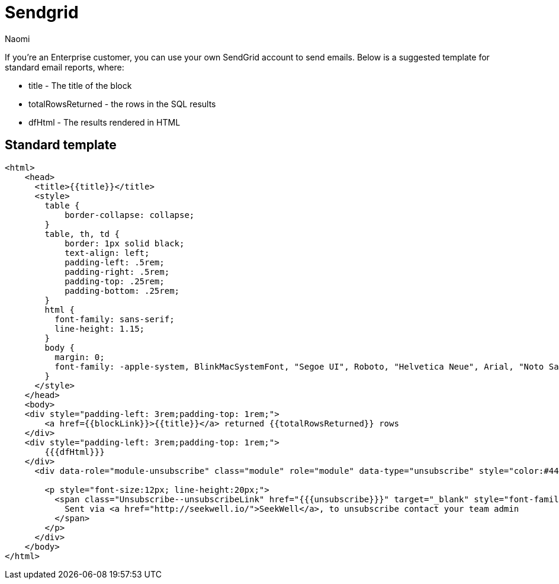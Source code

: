 = Sendgrid
:last_updated: 7/5/2022
:author: Naomi
:linkattrs:
:experimental:
:page-layout: default-seekwell
:description: If you're an Enterprise customer, you can use your own SendGrid account to send emails.

// More

If you're an Enterprise customer, you can use your own SendGrid account to send emails. Below is a suggested template for standard email reports, where:

* title - The title of the block
* totalRowsReturned - the rows in the SQL results
* dfHtml - The results rendered in HTML

== Standard template

[source]
----
<html>
    <head>
      <title>{{title}}</title>
      <style>
        table {
            border-collapse: collapse;
        }
        table, th, td {
            border: 1px solid black;
            text-align: left;
            padding-left: .5rem;
            padding-right: .5rem;
            padding-top: .25rem;
            padding-bottom: .25rem;
        }
        html {
          font-family: sans-serif;
          line-height: 1.15;
        }
        body {
          margin: 0;
          font-family: -apple-system, BlinkMacSystemFont, "Segoe UI", Roboto, "Helvetica Neue", Arial, "Noto Sans", sans-serif, "Apple Color Emoji", "Segoe UI Emoji", "Segoe UI Symbol", "Noto Color Emoji";
        }
      </style>
    </head>
    <body>
    <div style="padding-left: 3rem;padding-top: 1rem;">
        <a href={{blockLink}}>{{title}}</a> returned {{totalRowsReturned}} rows
    </div>
    <div style="padding-left: 3rem;padding-top: 1rem;">
        {{{dfHtml}}}
    </div>
      <div data-role="module-unsubscribe" class="module" role="module" data-type="unsubscribe" style="color:#444444; font-size:12px; line-height:20px; padding:16px 16px 16px 16px; text-align:Center;" data-muid="4e838cf3-9892-4a6d-94d6-170e474d21e5">

        <p style="font-size:12px; line-height:20px;">
          <span class="Unsubscribe--unsubscribeLink" href="{{{unsubscribe}}}" target="_blank" style="font-family:sans-serif;text-decoration:none;">
            Sent via <a href="http://seekwell.io/">SeekWell</a>, to unsubscribe contact your team admin
          </span>
        </p>
      </div>
    </body>
</html>
----
